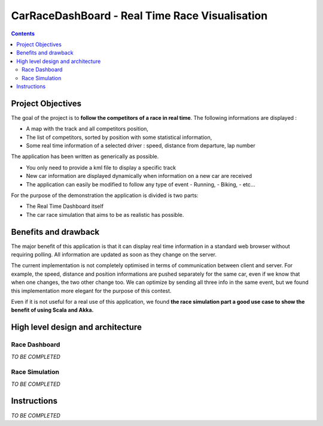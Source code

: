 ===============================================
CarRaceDashBoard - Real Time Race Visualisation
===============================================

.. contents::

Project Objectives
~~~~~~~~~~~~~~~~~

The goal of the project is to **follow the competitors of a race in real time**.
The following informations are displayed :

- A map with the track and all competitors position,
- The list of competitors, sorted by position with some statistical information,
- Some real time information of a selected driver : speed, distance from departure, lap number

The application has been written as generically as possible. 

- You only need to provide a kml file to display a specific track
- New car information are displayed dynamically when information on a new
  car are received
- The application can easily be modified to follow any type of event
  - Running,
  - Biking,
  - etc...

For the purpose of the demonstration the application is divided is two parts:

- The Real Time Dashboard itself
- The car race simulation that aims to be as realistic has possible.

Benefits and drawback
~~~~~~~~~~~~~~~~~~~~

The major benefit of this application is that it can display real time information in a standard web browser
without requiring polling. All information are updated as soon as they change on the server.

The current implementation is not completely optimised in terms of communication between client and server.
For example, the speed, distance and position informations are pushed separately for the same car, even if
we know that when one changes, the two other change too. We can optimize by sending all three info in the same
event, but we found this implementation more elegant for the purpose of this contest.

Even if it is not useful for a real use of this application, we found **the race simulation part a good use case
to show the benefit of using Scala and Akka.**

High level design and architecture
~~~~~~~~~~~~~~~~~~~~~~~~~~~~~~~~~~

Race Dashboard
--------------

*TO BE COMPLETED*

Race Simulation
---------------

*TO BE COMPLETED*


Instructions
~~~~~~~~~~~~

*TO BE COMPLETED*
